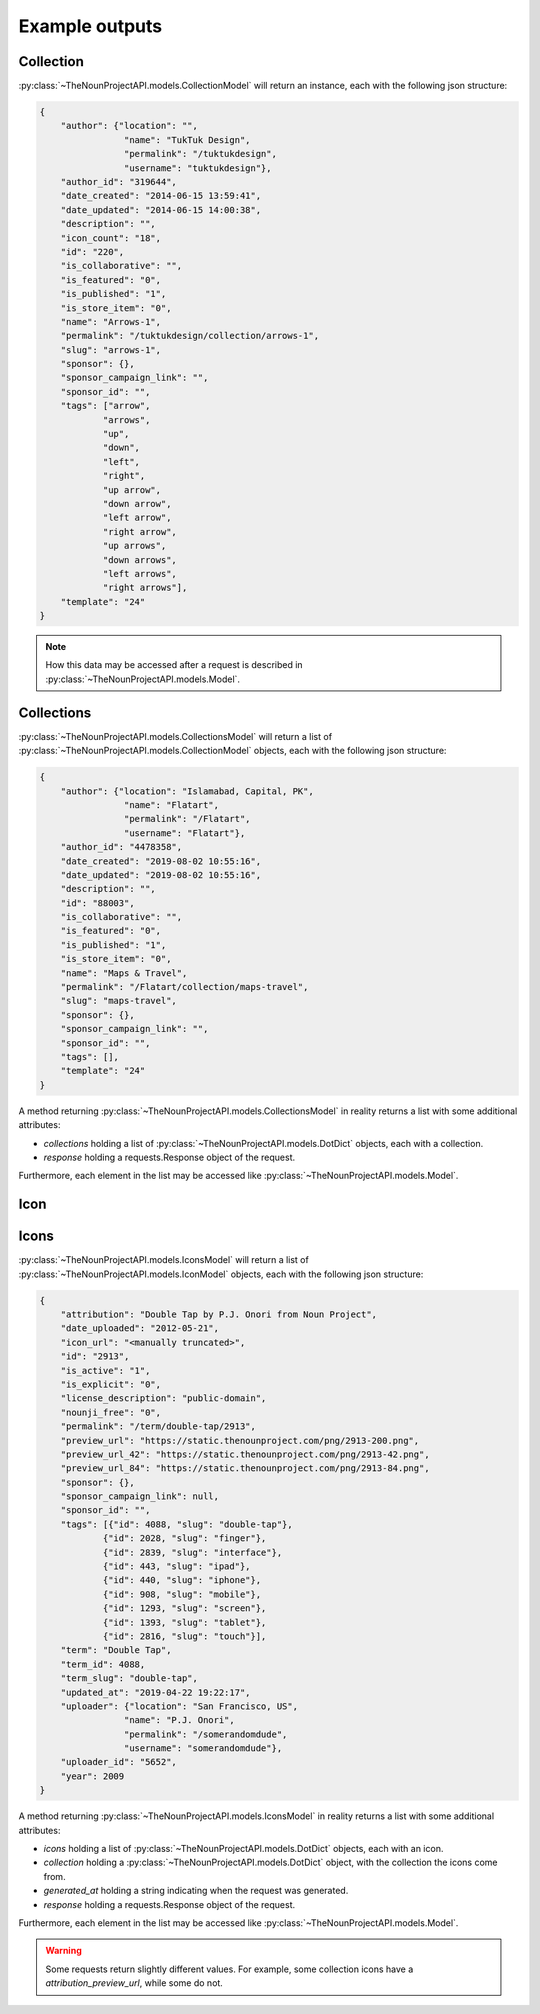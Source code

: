 Example outputs
***************

.. _collection-label:

Collection
==========

:py:class:`~TheNounProjectAPI.models.CollectionModel` will return an instance, each with the following json structure:

.. code-block:: json

    {
        "author": {"location": "",
                    "name": "TukTuk Design",
                    "permalink": "/tuktukdesign",
                    "username": "tuktukdesign"},
        "author_id": "319644",
        "date_created": "2014-06-15 13:59:41",
        "date_updated": "2014-06-15 14:00:38",
        "description": "",
        "icon_count": "18",
        "id": "220",
        "is_collaborative": "",
        "is_featured": "0",
        "is_published": "1",
        "is_store_item": "0",
        "name": "Arrows-1",
        "permalink": "/tuktukdesign/collection/arrows-1",
        "slug": "arrows-1",
        "sponsor": {},
        "sponsor_campaign_link": "",
        "sponsor_id": "",
        "tags": ["arrow",
                "arrows",
                "up",
                "down",
                "left",
                "right",
                "up arrow",
                "down arrow",
                "left arrow",
                "right arrow",
                "up arrows",
                "down arrows",
                "left arrows",
                "right arrows"],
        "template": "24"
    }

.. note::
    How this data may be accessed after a request is described in :py:class:`~TheNounProjectAPI.models.Model`.

.. _collections-label:

Collections
===========

:py:class:`~TheNounProjectAPI.models.CollectionsModel` will return a list of :py:class:`~TheNounProjectAPI.models.CollectionModel` objects, each with the following json structure:

.. code-block:: json

    {
        "author": {"location": "Islamabad, Capital, PK",
                    "name": "Flatart",
                    "permalink": "/Flatart",
                    "username": "Flatart"},
        "author_id": "4478358",
        "date_created": "2019-08-02 10:55:16",
        "date_updated": "2019-08-02 10:55:16",
        "description": "",
        "id": "88003",
        "is_collaborative": "",
        "is_featured": "0",
        "is_published": "1",
        "is_store_item": "0",
        "name": "Maps & Travel",
        "permalink": "/Flatart/collection/maps-travel",
        "slug": "maps-travel",
        "sponsor": {},
        "sponsor_campaign_link": "",
        "sponsor_id": "",
        "tags": [],
        "template": "24"
    }

A method returning :py:class:`~TheNounProjectAPI.models.CollectionsModel` in reality returns a list with some additional attributes:

* `collections` holding a list of :py:class:`~TheNounProjectAPI.models.DotDict` objects, each with a collection.
* `response` holding a requests.Response object of the request.

Furthermore, each element in the list may be accessed like :py:class:`~TheNounProjectAPI.models.Model`.

.. _icon-label:

Icon
====

.. _icons-label:

Icons
=====

:py:class:`~TheNounProjectAPI.models.IconsModel` will return a list of :py:class:`~TheNounProjectAPI.models.IconModel` objects, each with the following json structure:

.. code-block:: json

    {
        "attribution": "Double Tap by P.J. Onori from Noun Project",
        "date_uploaded": "2012-05-21",
        "icon_url": "<manually truncated>",
        "id": "2913",
        "is_active": "1",
        "is_explicit": "0",
        "license_description": "public-domain",
        "nounji_free": "0",
        "permalink": "/term/double-tap/2913",
        "preview_url": "https://static.thenounproject.com/png/2913-200.png",
        "preview_url_42": "https://static.thenounproject.com/png/2913-42.png",
        "preview_url_84": "https://static.thenounproject.com/png/2913-84.png",
        "sponsor": {},
        "sponsor_campaign_link": null,
        "sponsor_id": "",
        "tags": [{"id": 4088, "slug": "double-tap"},
                {"id": 2028, "slug": "finger"},
                {"id": 2839, "slug": "interface"},
                {"id": 443, "slug": "ipad"},
                {"id": 440, "slug": "iphone"},
                {"id": 908, "slug": "mobile"},
                {"id": 1293, "slug": "screen"},
                {"id": 1393, "slug": "tablet"},
                {"id": 2816, "slug": "touch"}],
        "term": "Double Tap",
        "term_id": 4088,
        "term_slug": "double-tap",
        "updated_at": "2019-04-22 19:22:17",
        "uploader": {"location": "San Francisco, US",
                    "name": "P.J. Onori",
                    "permalink": "/somerandomdude",
                    "username": "somerandomdude"},
        "uploader_id": "5652",
        "year": 2009
    }

A method returning :py:class:`~TheNounProjectAPI.models.IconsModel` in reality returns a list with some additional attributes:

* `icons` holding a list of :py:class:`~TheNounProjectAPI.models.DotDict` objects, each with an icon.
* `collection` holding a :py:class:`~TheNounProjectAPI.models.DotDict` object, with the collection the icons come from.
* `generated_at` holding a string indicating when the request was generated.
* `response` holding a requests.Response object of the request.

Furthermore, each element in the list may be accessed like :py:class:`~TheNounProjectAPI.models.Model`.

.. warning::
    Some requests return slightly different values. For example, some collection icons have a `attribution_preview_url`, while some do not.